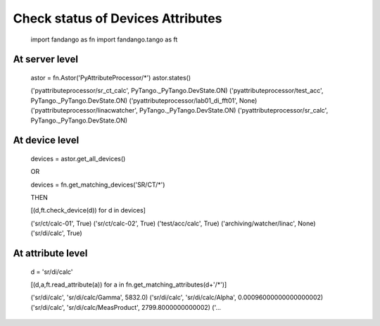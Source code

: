 ==================================
Check status of Devices Attributes
==================================

  import fandango as fn
  import fandango.tango as ft

At server level
---------------

  astor = fn.Astor('PyAttributeProcessor/*')
  astor.states()
  
  ('pyattributeprocessor/sr_ct_calc', PyTango._PyTango.DevState.ON)
  ('pyattributeprocessor/test_acc', PyTango._PyTango.DevState.ON)
  ('pyattributeprocessor/lab01_di_fft01', None)
  ('pyattributeprocessor/linacwatcher', PyTango._PyTango.DevState.ON)
  ('pyattributeprocessor/sr_calc', PyTango._PyTango.DevState.ON)
  
At device level
---------------

  devices = astor.get_all_devices()
  
  OR
  
  devices = fn.get_matching_devices('SR/CT/*')
  
  THEN
  
  [(d,ft.check_device(d)) for d in devices]
    
  ('sr/ct/calc-01', True)
  ('sr/ct/calc-02', True)
  ('test/acc/calc', True)
  ('archiving/watcher/linac', None)
  ('sr/di/calc', True)
  
At attribute level
------------------

  d = 'sr/di/calc'
  
  [(d,a,ft.read_attribute(a)) for a in fn.get_matching_attributes(d+'/*')]

  ('sr/di/calc', 'sr/di/calc/Gamma', 5832.0)
  ('sr/di/calc', 'sr/di/calc/Alpha', 0.00096000000000000002)
  ('sr/di/calc', 'sr/di/calc/MeasProduct', 2799.8000000000002)
  ('...